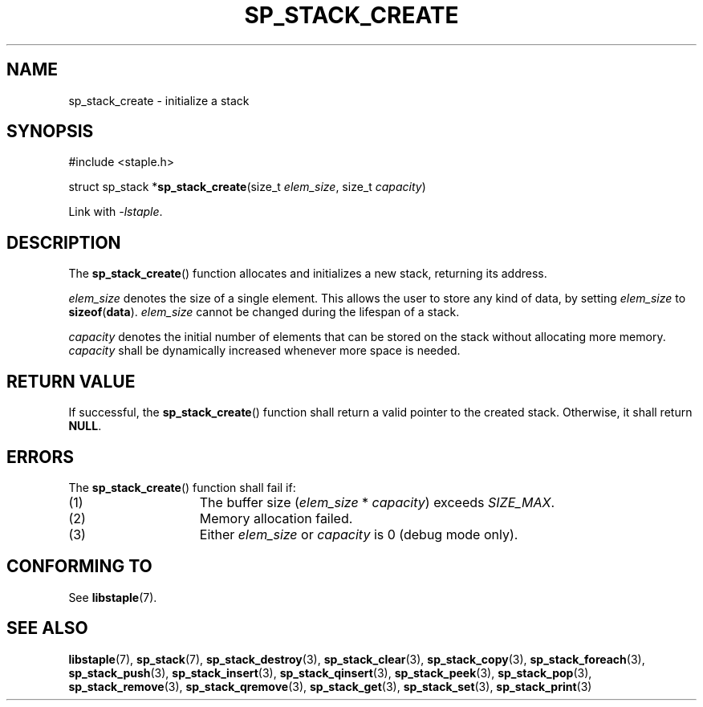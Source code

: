 .\"  Staple - A general-purpose data structure library in pure C89.
.\"  Copyright (C) 2021  Randoragon
.\" 
.\"  This library is free software; you can redistribute it and/or
.\"  modify it under the terms of the GNU Lesser General Public
.\"  License as published by the Free Software Foundation;
.\"  version 2.1 of the License.
.\" 
.\"  This library is distributed in the hope that it will be useful,
.\"  but WITHOUT ANY WARRANTY; without even the implied warranty of
.\"  MERCHANTABILITY or FITNESS FOR A PARTICULAR PURPOSE.  See the GNU
.\"  Lesser General Public License for more details.
.\" 
.\"  You should have received a copy of the GNU Lesser General Public
.\"  License along with this library; if not, write to the Free Software
.\"  Foundation, Inc., 51 Franklin Street, Fifth Floor, Boston, MA  02110-1301  USA
.\"--------------------------------------------------------------------------------
.TH SP_STACK_CREATE 3 DATE "libstaple-VERSION"
.SH NAME
sp_stack_create \- initialize a stack
.SH SYNOPSIS
.ad l
#include <staple.h>
.sp
struct sp_stack
.RB * sp_stack_create (size_t
.IR elem_size ,
size_t
.IR capacity )
.sp
Link with \fI-lstaple\fP.
.ad
.SH DESCRIPTION
The
.BR sp_stack_create ()
function allocates and initializes a new stack, returning its address.
.P
.I elem_size
denotes the size of a single element. This allows the user to store any kind of
data, by setting
.I elem_size
to
.BR sizeof ( data ).
.I elem_size
cannot be changed during the lifespan of a stack.
.P
.I capacity
denotes the initial number of elements that can be stored on the stack without
allocating more memory.
.I capacity
shall be dynamically increased whenever more space is needed.
.SH RETURN VALUE
If successful, the
.BR sp_stack_create ()
function shall return a valid pointer to the created stack. Otherwise, it shall
return
.BR NULL .
.SH ERRORS
The
.BR sp_stack_create ()
function shall fail if:
.IP (1) 1.5i
The buffer size
.RI ( elem_size "\ *\ " capacity )
exceeds
.IR SIZE_MAX .
.IP (2) 1.5i
Memory allocation failed.
.IP (3) 1.5i
Either
.I elem_size
or
.I capacity
is 0 (debug mode only).
.SH CONFORMING TO
See
.BR libstaple (7).
.SH SEE ALSO
.ad l
.BR libstaple (7),
.BR sp_stack (7),
.BR sp_stack_destroy (3),
.BR sp_stack_clear (3),
.BR sp_stack_copy (3),
.BR sp_stack_foreach (3),
.BR sp_stack_push (3),
.BR sp_stack_insert (3),
.BR sp_stack_qinsert (3),
.BR sp_stack_peek (3),
.BR sp_stack_pop (3),
.BR sp_stack_remove (3),
.BR sp_stack_qremove (3),
.BR sp_stack_get (3),
.BR sp_stack_set (3),
.BR sp_stack_print (3)

